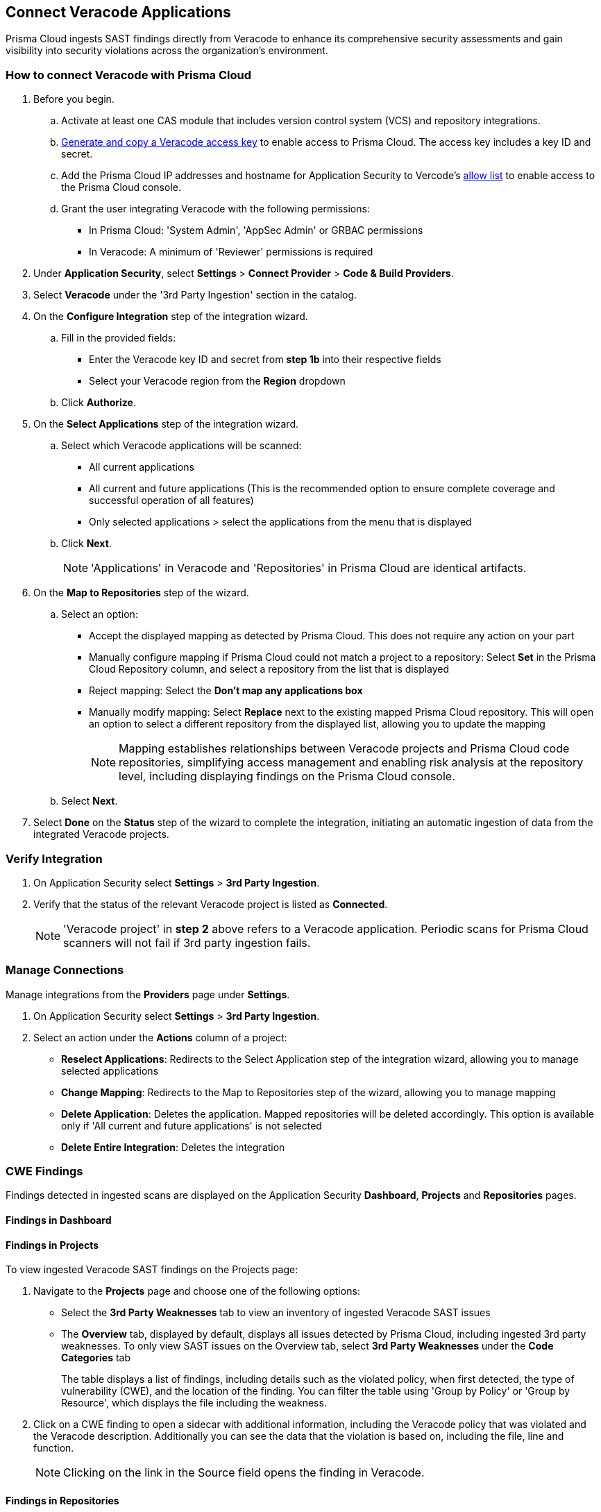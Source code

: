 [.task]
== Connect Veracode Applications

Prisma Cloud ingests SAST findings directly from Veracode to enhance its comprehensive security assessments and gain visibility into security violations across the organization's environment.

[.procedure]

=== How to connect Veracode with Prisma Cloud

. Before you begin.
.. Activate at least one CAS module that includes version control system (VCS) and repository integrations.
.. https://docs.veracode.com/r/c_api_credentials3[Generate and copy a Veracode access key] to enable access to Prisma Cloud. The access key includes a key ID and secret.
.. Add the Prisma Cloud IP addresses and hostname for Application Security to Vercode's xref:../../../get-started/console-prerequisites.adoc[allow list] to enable access to the Prisma Cloud console.
.. Grant the user integrating Veracode with the following permissions:
+
* In Prisma Cloud: 'System Admin', 'AppSec Admin' or GRBAC permissions 
* In Veracode: A minimum of 'Reviewer' permissions is required 

. Under *Application Security*, select *Settings* > *Connect Provider* > *Code & Build Providers*.
. Select *Veracode* under the '3rd Party Ingestion' section in the catalog.

. On the *Configure Integration* step of the integration wizard.
.. Fill in the provided fields:
+
* Enter the Veracode key ID and secret from *step 1b* into their respective fields
* Select your Veracode region from the *Region* dropdown
.. Click *Authorize*.

. On the *Select Applications* step of the integration wizard.
.. Select which Veracode applications will be scanned:
+
* All current applications
* All current and future applications (This is the recommended option to ensure complete coverage and successful operation of all features)
* Only selected applications > select the applications from the menu that is displayed
.. Click *Next*.
+
NOTE: 'Applications' in Veracode and 'Repositories' in Prisma Cloud are identical artifacts. 

. On the *Map to Repositories* step of the wizard.
.. Select an option:
+
* Accept the displayed mapping as detected by Prisma Cloud. This does not require any action on your part
* Manually configure mapping if Prisma Cloud could not match a project to a repository: Select *Set* in the Prisma Cloud Repository column, and select a repository from the list that is displayed
* Reject mapping: Select the *Don't map any applications box*
* Manually modify mapping: Select *Replace* next to the existing mapped Prisma Cloud repository. This will open an option to select a different repository from the displayed list, allowing you to update the mapping
+
NOTE: Mapping establishes relationships between Veracode projects and Prisma Cloud code repositories, simplifying access management and enabling risk analysis at the repository level, including displaying findings on the Prisma Cloud console.

.. Select *Next*.

. Select *Done* on the *Status* step of the wizard to complete the integration, initiating an automatic ingestion of data from the integrated Veracode projects. 

=== Verify Integration

. On Application Security select *Settings* > *3rd Party Ingestion*.
. Verify that the status of the relevant Veracode project is listed as *Connected*.
+
NOTE: 'Veracode project' in *step 2* above refers to a Veracode application. Periodic scans for Prisma Cloud scanners will not fail if 3rd party ingestion fails.

=== Manage Connections

Manage integrations from the *Providers* page under *Settings*.

. On Application Security select *Settings* > *3rd Party Ingestion*.
. Select an action under the *Actions* column of a project:
+
* *Reselect Applications*: Redirects to the Select Application step of the integration wizard, allowing you to manage selected applications
* *Change Mapping*: Redirects to the Map to Repositories step of the wizard, allowing you to manage mapping
* *Delete Application*: Deletes the application. Mapped repositories will be deleted accordingly.  This option is available only if 'All current and future applications' is not selected

* *Delete Entire Integration*: Deletes the integration

=== CWE Findings

Findings detected in ingested scans are displayed on the Application Security *Dashboard*, *Projects* and *Repositories* pages.

==== Findings in Dashboard

[#findings-projects]
==== Findings in Projects 

To view ingested Veracode SAST findings on the Projects page:

. Navigate to the *Projects* page and choose one of the following options:
+
* Select the *3rd Party Weaknesses* tab to view an inventory of ingested Veracode SAST issues  
* The *Overview* tab, displayed by default, displays all issues detected by Prisma Cloud, including ingested 3rd party weaknesses. To only view SAST issues on the Overview tab, select *3rd Party Weaknesses* under the *Code Categories* tab
+
The table displays a list of findings, including details such as the violated policy, when first detected, the type of vulnerability (CWE), and the location of the finding. You can filter the table using 'Group by Policy' or 'Group by Resource', which displays the file including the weakness.   

. Click on a CWE finding to open a sidecar with additional information, including the Veracode policy that was violated and the Veracode description. Additionally you can see the data that the violation is based on, including the file, line and function. 
+
NOTE: Clicking on the link in the Source field opens the finding in Veracode.

====  Findings in Repositories
The Issues column of the Repositories page displays the total sum of SAST findings detected from all sources, including all third party ingestion.
Clicking on *SAST* redirects to the *Projects* page. Refer to <<findings-projects,Findings in Projects>> above for more information.

=== Limitations

* The current Veracode SAST ingestion supports Veracode periodic and CLI scans. Pull Request scans and other types are not supported
* History, deduplication and DevEx features such as PR comments, IDE integration and enforcement are not supported






